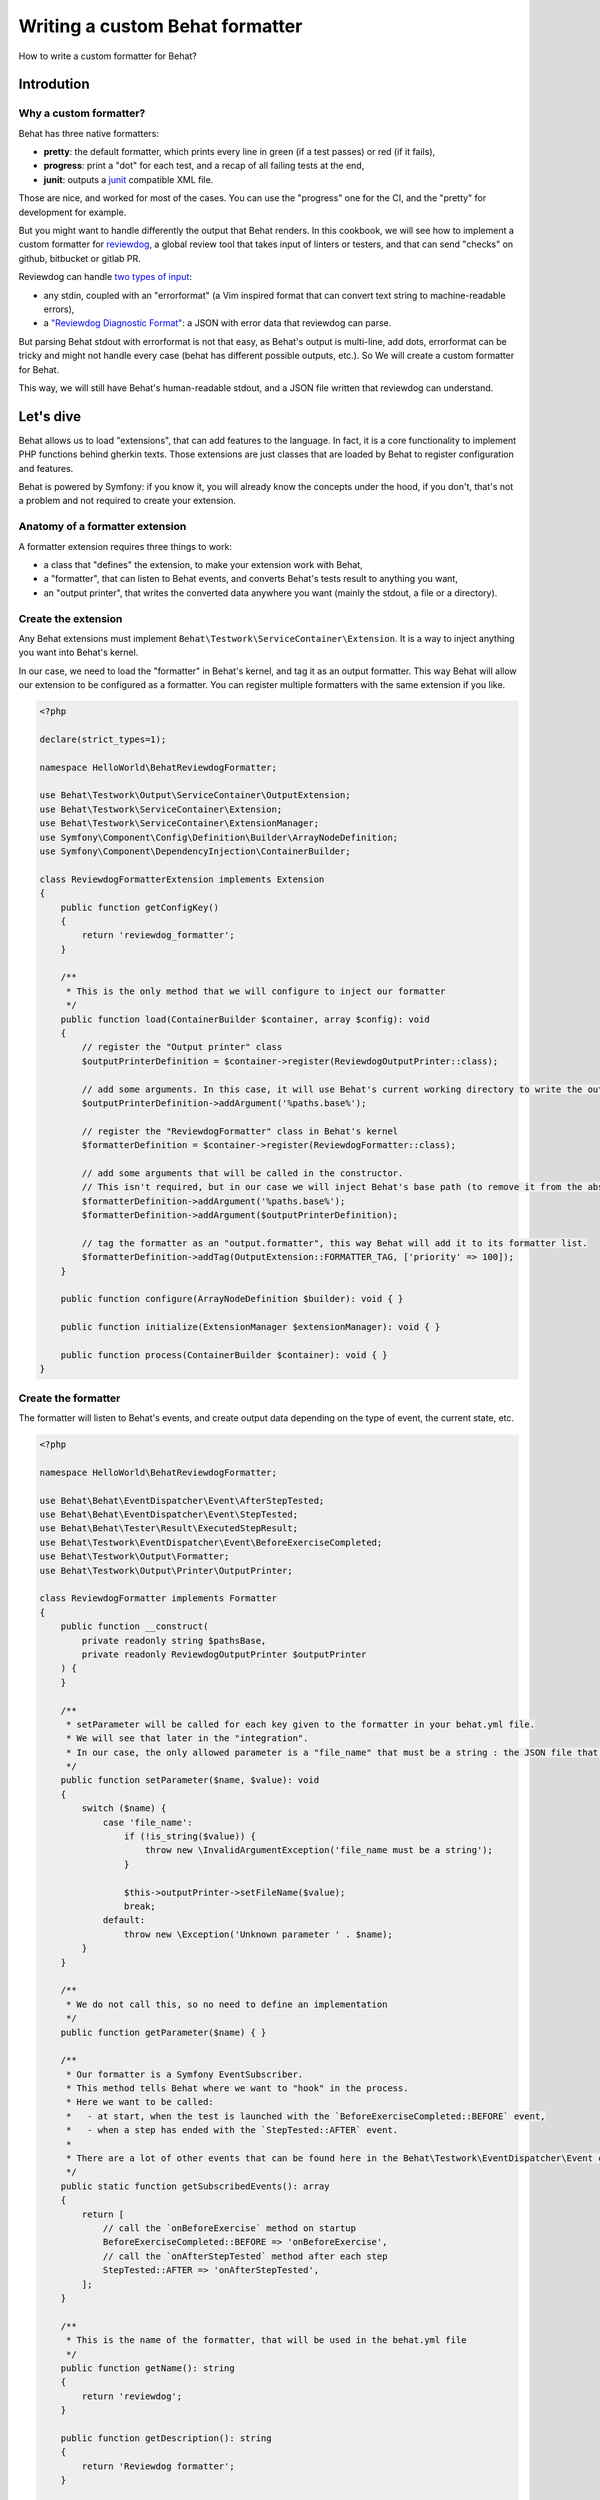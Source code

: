 Writing a custom Behat formatter
================================

How to write a custom formatter for Behat?

Introdution
-----------

Why a custom formatter?
~~~~~~~~~~~~~~~~~~~~~~~~

Behat has three native formatters:

-  **pretty**: the default formatter, which prints every line in green (if a test passes) or red (if it fails),
-  **progress**: print a "dot" for each test, and a recap of all failing tests at the end,
-  **junit**: outputs a `junit <https://junit.org/>`__ compatible XML file.

Those are nice, and worked for most of the cases. You can use the "progress" one for the CI, and the "pretty" for
development for example.

But you might want to handle differently the output that Behat renders.
In this cookbook, we will see how to implement a custom formatter for `reviewdog <https://github.com/reviewdog/reviewdog>`__,
a global review tool that takes input of linters or testers, and that can send "checks" on github,
bitbucket or gitlab PR.

Reviewdog can handle `two types of input <https://github.com/reviewdog/reviewdog#input-format>`__:

-  any stdin, coupled with an "errorformat" (a Vim inspired format that can convert text string to machine-readable errors),
-  a `"Reviewdog Diagnostic Format" <https://github.com/reviewdog/reviewdog/tree/48b25a0aafb8494e751387e16f729faee9522c46/proto/rdf>`__: a JSON with error data that reviewdog can parse.

But parsing Behat stdout with errorformat is not that easy, as Behat's output is multi-line, add dots, errorformat can
be tricky and might not handle every case (behat has different possible outputs, etc.).
So We will create a custom formatter for Behat.

This way, we will still have Behat's human-readable stdout, and a JSON file written that reviewdog can understand.

Let's dive
----------

Behat allows us to load "extensions", that can add features to the language. In fact, it is a core functionality to
implement PHP functions behind gherkin texts.
Those extensions are just classes that are loaded by Behat to register configuration and features.

Behat is powered by Symfony: if you know it, you will already know the concepts under the hood, if you don't,
that's not a problem and not required to create your extension.

Anatomy of a formatter extension
~~~~~~~~~~~~~~~~~~~~~~~~~~~~~~~~

A formatter extension requires three things to work:

-  a class that "defines" the extension, to make your extension work with Behat,
-  a "formatter", that can listen to Behat events, and converts Behat's tests result to anything you want,
-  an "output printer", that writes the converted data anywhere you want (mainly the stdout, a file or a directory).

Create the extension
~~~~~~~~~~~~~~~~~~~~

Any Behat extensions must implement ``Behat\Testwork\ServiceContainer\Extension``.
It is a way to inject anything you want into Behat's kernel.

In our case, we need to load the "formatter" in Behat's kernel, and tag it as an output formatter.
This way Behat will allow our extension to be configured as a formatter. You can register multiple formatters with the
same extension if you like.

.. code:: php

   <?php

   declare(strict_types=1);

   namespace HelloWorld\BehatReviewdogFormatter;

   use Behat\Testwork\Output\ServiceContainer\OutputExtension;
   use Behat\Testwork\ServiceContainer\Extension;
   use Behat\Testwork\ServiceContainer\ExtensionManager;
   use Symfony\Component\Config\Definition\Builder\ArrayNodeDefinition;
   use Symfony\Component\DependencyInjection\ContainerBuilder;

   class ReviewdogFormatterExtension implements Extension
   {
       public function getConfigKey()
       {
           return 'reviewdog_formatter';
       }

       /**
        * This is the only method that we will configure to inject our formatter
        */
       public function load(ContainerBuilder $container, array $config): void
       {
           // register the "Output printer" class
           $outputPrinterDefinition = $container->register(ReviewdogOutputPrinter::class);

           // add some arguments. In this case, it will use Behat's current working directory to write the output file, if not override
           $outputPrinterDefinition->addArgument('%paths.base%');

           // register the "ReviewdogFormatter" class in Behat's kernel
           $formatterDefinition = $container->register(ReviewdogFormatter::class);

           // add some arguments that will be called in the constructor.
           // This isn't required, but in our case we will inject Behat's base path (to remove it from the absolute file path later) and the printer.
           $formatterDefinition->addArgument('%paths.base%');
           $formatterDefinition->addArgument($outputPrinterDefinition);

           // tag the formatter as an "output.formatter", this way Behat will add it to its formatter list.
           $formatterDefinition->addTag(OutputExtension::FORMATTER_TAG, ['priority' => 100]);
       }

       public function configure(ArrayNodeDefinition $builder): void { }

       public function initialize(ExtensionManager $extensionManager): void { }

       public function process(ContainerBuilder $container): void { }
   }

Create the formatter
~~~~~~~~~~~~~~~~~~~~

The formatter will listen to Behat's events, and create output data depending on the type of event, the current state,
etc.

.. code:: php

   <?php

   namespace HelloWorld\BehatReviewdogFormatter;

   use Behat\Behat\EventDispatcher\Event\AfterStepTested;
   use Behat\Behat\EventDispatcher\Event\StepTested;
   use Behat\Behat\Tester\Result\ExecutedStepResult;
   use Behat\Testwork\EventDispatcher\Event\BeforeExerciseCompleted;
   use Behat\Testwork\Output\Formatter;
   use Behat\Testwork\Output\Printer\OutputPrinter;

   class ReviewdogFormatter implements Formatter
   {
       public function __construct(
           private readonly string $pathsBase,
           private readonly ReviewdogOutputPrinter $outputPrinter
       ) {
       }

       /**
        * setParameter will be called for each key given to the formatter in your behat.yml file.
        * We will see that later in the "integration".
        * In our case, the only allowed parameter is a "file_name" that must be a string : the JSON file that we will write.
        */
       public function setParameter($name, $value): void
       {
           switch ($name) {
               case 'file_name':
                   if (!is_string($value)) {
                       throw new \InvalidArgumentException('file_name must be a string');
                   }

                   $this->outputPrinter->setFileName($value);
                   break;
               default:
                   throw new \Exception('Unknown parameter ' . $name);
           }
       }

       /**
        * We do not call this, so no need to define an implementation
        */
       public function getParameter($name) { }

       /**
        * Our formatter is a Symfony EventSubscriber.
        * This method tells Behat where we want to "hook" in the process.
        * Here we want to be called:
        *   - at start, when the test is launched with the `BeforeExerciseCompleted::BEFORE` event,
        *   - when a step has ended with the `StepTested::AFTER` event.
        *
        * There are a lot of other events that can be found here in the Behat\Testwork\EventDispatcher\Event class
        */
       public static function getSubscribedEvents(): array
       {
           return [
               // call the `onBeforeExercise` method on startup
               BeforeExerciseCompleted::BEFORE => 'onBeforeExercise',
               // call the `onAfterStepTested` method after each step
               StepTested::AFTER => 'onAfterStepTested',
           ];
       }

       /**
        * This is the name of the formatter, that will be used in the behat.yml file
        */
       public function getName(): string
       {
           return 'reviewdog';
       }

       public function getDescription(): string
       {
           return 'Reviewdog formatter';
       }

       public function getOutputPrinter(): OutputPrinter
       {
           return $this->outputPrinter;
       }

       /**
        * When we launch a test, let's inform the printer that we want a fresh new file
        */
       public function onBeforeExercise(BeforeExerciseCompleted $event):void
       {
           $this->outputPrinter->removeOldFile();
       }

       public function onAfterStepTested(AfterStepTested $event):void
       {
           $testResult = $event->getTestResult();
           $step = $event->getStep();

           // In the reviewdog formatter, we just want to print errors, so ignore all steps that are not a failure executed test
           // but you might want to handle things differently here !
           if ($testResult->isPassed() || !$testResult instanceof ExecutedStepResult) {
               return;
           }

           // get the relative path
           $path = str_replace($this->pathsBase . '/', '', $event->getFeature()->getFile() ?? '');

           // prepare the data that we will send to the printer…
           $line = [
               'message' => $testResult->getException()?->getMessage() ?? 'Failed step',
               'location' => [
                   'path' => $path,
                   'range' => [
                       'start' => [
                           'line' => $step->getLine(),
                           'column' => 0,
                       ],
                   ],
               ],
               'severity' => 'ERROR',
               'source' => [
                   'name' => 'behat',
               ],
           ];

           $json = json_encode($line, \JSON_THROW_ON_ERROR);

           // …and send it
           $this->getOutputPrinter()->writeln($json);
       }

   }

Create the output printer
~~~~~~~~~~~~~~~~~~~~~~~~~

The last file that we need to implement is the printer. In our case we need a single class that can write lines to a
file.

.. code:: php

   <?php

   namespace HelloWorld\BehatReviewdogFormatter;

   use Behat\Testwork\Output\Printer\OutputPrinter;

   class ReviewdogOutputPrinter implements OutputPrinter
   {
       private ?bool $isOutputDecorated;

       /** the outputPath where we will write the output file */
       private ?string $outputPath = null;

       /** The default filename, if none is provided */
       private string $fileName = 'reviewdog-behat.json';

       public function __construct(private readonly string $pathBase) { }

       /**
        * as the formatter can inform us of the filename, we need to store that
        */
       public function setFileName(string $fileName): void
       {
           $this->fileName = $fileName;
       }

       /**
        * outputPath is a special parameter that you can give to any Behat formatter under the key `output_path`
        */
       public function setOutputPath($path): void
       {
           $this->outputPath = $path;
       }

       /**
        * The output path, defaults to Behat's base path
        */
       public function getOutputPath(): string
       {
           return $this->outputPath ?? $this->pathBase;
       }

       /** Sets output styles. */
       public function setOutputStyles(array $styles): void { }

       /** @deprecated */
       public function getOutputStyles()
       {
           return [];
       }

       /** Forces output to be decorated. */
       public function setOutputDecorated($decorated): void
       {
           $this->isOutputDecorated = (bool) $decorated;
       }

       /** @deprecated */
       public function isOutputDecorated()
       {
           return $this->isOutputDecorated;
       }

       /**
        * Behat can have multiple verbosity levels, you may want to handle this to display more information.
        * These use the Symfony\Component\Console\Output\OutputInterface::VERBOSITY_ constants.
        * For reviewdog, we do not need that.
        */
       public function setOutputVerbosity($level): void { }

       /** @deprecated */
       public function getOutputVerbosity()
       {
           return 0;
       }

       /**
        * Writes message(s) to output stream.
        *
        * @param string|array<string> $messages
        */
       public function write($messages): void
       {
           if (!is_array($messages)) {
               $messages = [$messages];
           }

           $this->doWrite($messages, false);
       }

       /**
        * Writes newlined message(s) to output stream.
        *
        * @param string|array<string> $messages
        */

       public function writeln($messages = ''): void
       {
           if (!is_array($messages)) {
               $messages = [$messages];
           }

           $this->doWrite($messages, true);
       }

       /**
        * Clear output stream, so on next write formatter will need to init (create) it again.
        * Not needed in my case.
        */
       public function flush(): void
       {
       }

       /**
        * Called by the formatter when test starts
        */
       public function removeOldFile(): void
       {
           $filePath = $this->getFilePath();

           if (file_exists($filePath)) {
               unlink($filePath);
           }
       }

       /**
        * @param array<string> $messages
        */
       private function doWrite(array $messages, bool $append): void
       {
           // create the output path if if does not exists.
           if (!is_dir($this->getOutputPath())) {
               mkdir($this->getOutputPath(), 0777, true);
           }

           // write data to the file
           file_put_contents($this->getFilePath(), implode("\n", $messages) . "\n", $append ? \FILE_APPEND : 0);
       }

       private function getFilePath(): string
       {
           return $this->getOutputPath() . '/' . $this->fileName;
       }
   }

Integration in your project
~~~~~~~~~~~~~~~~~~~~~~~~~~~

You need to add the extension in your Behat configuration file (default is ``behat.yml``)
and configure it to use the formatter:

.. code:: yaml

   default:
     extensions:
       HelloWorld\BehatReviewdogFormatter\ReviewdogFormatterExtension: ~

     formatters:
       pretty: true
       reviewdog: # "reviewdog" here is the "name" given in our formatter
         # output_path is optional and handled directly by Behat
         output_path: 'build/logs/behat'
         # file_name is optional and a custom parameter that we inject into the printer
         file_name: 'reviewdog-behat.json'

Different output per profile
^^^^^^^^^^^^^^^^^^^^^^^^^^^^

You can activate the extension only when you specify a profile in your command (ex: ``--profile=ci``)

For example if you want the pretty formatter by default, but both progress and reviewdog on your CI,
you can configure it like this:

.. code:: yaml

   default:
     extensions:
       HelloWorld\BehatReviewdogFormatter\ReviewdogFormatterExtension: ~

     formatters:
       pretty: true

   ci:
     formatters:
       pretty: false
       progress: true
       reviewdog:
         output_path: 'build/logs/behat'
         file_name: 'reviewdog-behat.json'


Enjoy!
-------

That's how you can write a basic custom Behat formatter!

If you have much more complex logic, and you need the formatter to be more dynamic, Behat provides a
FormatterFactory interface.
You can see usage examples directly in
`Behat's codebase <https://github.com/Behat/Behat/tree/2a3832d9cb853a794af3a576f9e524ae460f3340/src/Behat/Behat/Output/ServiceContainer/Formatter>`__,
but in a lot of cases, something like this example should work.

Want to use reviewdog and the custom formatter yourself?
~~~~~~~~~~~~~~~~~~~~~~~~~~~~~~~~~~~~~~~~~~~~~~~~~~~~~~~~~

If you want to use the reviewdog custom formatter, you can find it on github:
https://github.com/jdeniau/behat-reviewdog-formatter

There are other Behat custom formatters in the wild, especially
`BehatHtmlFormatterPlugin <https://github.com/dutchiexl/BehatHtmlFormatterPlugin>`__.
Reading this formatter might help you understand how the Behat formatter system works, and it can output an HTML
file that can help you understand why your CI is failing.


About the author
~~~~~~~~~~~~~~~~

Written by `Julien Deniau <https://julien.deniau.me>`__,
originally posted as a blog post `on my blog <https://julien.deniau.me/posts/2024-01-24-custom-behat-formatter>`__.
